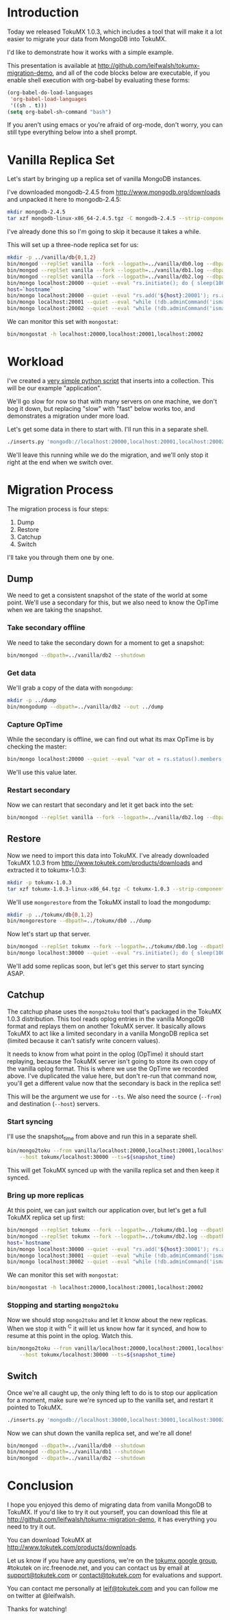* Introduction
  Today we released TokuMX 1.0.3, which includes a tool that will make it
  a lot easier to migrate your data from MongoDB into TokuMX.

  I'd like to demonstrate how it works with a simple example.

  This presentation is available at
  http://github.com/leifwalsh/tokumx-migration-demo, and all of the code
  blocks below are executable, if you enable shell execution with
  org-babel by evaluating these forms:
  #+begin_src emacs-lisp
    (org-babel-do-load-languages
     'org-babel-load-languages
     '((sh . t)))
    (setq org-babel-sh-command "bash")
  #+end_src

  If you aren't using emacs or you're afraid of org-mode, don't worry, you
  can still type everything below into a shell prompt.

* Vanilla Replica Set
  Let's start by bringing up a replica set of vanilla MongoDB instances.

  I've downloaded mongodb-2.4.5 from http://www.mongodb.org/downloads and
  unpacked it here to mongodb-2.4.5:
  #+begin_src sh :results output silent
    mkdir mongodb-2.4.5
    tar xzf mongodb-linux-x86_64-2.4.5.tgz -C mongodb-2.4.5 --strip-components 1
  #+end_src
  I've already done this so I'm going to skip it because it takes a while.

  This will set up a three-node replica set for us:
  #+begin_src sh :dir mongodb-2.4.5 :results value verbatim
    mkdir -p ../vanilla/db{0,1,2}
    bin/mongod --replSet vanilla --fork --logpath=../vanilla/db0.log --dbpath=../vanilla/db0 --port 20000
    bin/mongod --replSet vanilla --fork --logpath=../vanilla/db1.log --dbpath=../vanilla/db1 --port 20001
    bin/mongod --replSet vanilla --fork --logpath=../vanilla/db2.log --dbpath=../vanilla/db2 --port 20002
    bin/mongo localhost:20000 --quiet --eval "rs.initiate(); do { sleep(1000); } while (!db.adminCommand('ismaster').ismaster);"
    host=`hostname`
    bin/mongo localhost:20000 --quiet --eval "rs.add('${host}:20001'); rs.add('${host}:20002')"
    bin/mongo localhost:20001 --quiet --eval "while (!db.adminCommand('ismaster').secondary) { sleep(1000); }"
    bin/mongo localhost:20002 --quiet --eval "while (!db.adminCommand('ismaster').secondary) { sleep(1000); }"
  #+end_src

  We can monitor this set with =mongostat=:
  #+begin_src sh
    bin/mongostat -h localhost:20000,localhost:20001,localhost:20002
  #+end_src

* Workload
  I've created a [[./inserts.py][very simple python script]] that inserts into a collection.
  This will be our example "application".

  We'll go slow for now so that with many servers on one machine, we don't
  bog it down, but replacing "slow" with "fast" below works too, and
  demonstrates a migration under more load.

  Let's get some data in there to start with.  I'll run this in a separate
  shell.
  #+begin_src sh
    ./inserts.py 'mongodb://localhost:20000,localhost:20001,localhost:20002/?replicaSet=vanilla' test.inserts slow
  #+end_src

  We'll leave this running while we do the migration, and we'll only stop
  it right at the end when we switch over.

* Migration Process
  The migration process is four steps:
  1. Dump
  2. Restore
  3. Catchup
  4. Switch

  I'll take you through them one by one.

** Dump

   We need to get a consistent snapshot of the state of the world at some
   point.  We'll use a secondary for this, but we also need to know the
   OpTime when we are taking the snapshot.

*** Take secondary offline
    We need to take the secondary down for a moment to get a snapshot:
    #+begin_src sh :dir mongodb-2.4.5
      bin/mongod --dbpath=../vanilla/db2 --shutdown
    #+end_src

*** Get data
    We'll grab a copy of the data with =mongodump=:
    #+begin_src sh :dir mongodb-2.4.5 :results output silent
      mkdir -p ../dump
      bin/mongodump --dbpath=../vanilla/db2 --out ../dump
    #+end_src

*** Capture OpTime
    While the secondary is offline, we can find out what its max OpTime is
    by checking the master:
    #+name: snapshot_time
    #+begin_src sh :dir ~/mongodb-2.4.5 :cache yes
      bin/mongo localhost:20000 --quiet --eval "var ot = rs.status().members[2].optime; print(ot.t + ':' + ot.i)"
    #+end_src

    We'll use this value later.

*** Restart secondary
    Now we can restart that secondary and let it get back into the set:
    #+begin_src sh :dir mongodb-2.4.5 :results output silent
      bin/mongod --replSet vanilla --fork --logpath=../vanilla/db2.log --dbpath=../vanilla/db2 --port 20002
    #+end_src

** Restore
   Now we need to import this data into TokuMX.  I've already downloaded
   TokuMX 1.0.3 from http://www.tokutek.com/products/downloads and
   extracted it to tokumx-1.0.3:
   #+begin_src sh :results output silent
     mkdir -p tokumx-1.0.3
     tar xzf tokumx-1.0.3-linux-x86_64.tgz -C tokumx-1.0.3 --strip-components 1
   #+end_src

   We'll use =mongorestore= from the TokuMX install to load the mongodump:
   #+begin_src sh :dir tokumx-1.0.3 :results output silent
     mkdir -p ../tokumx/db{0,1,2}
     bin/mongorestore --dbpath=../tokumx/db0 ../dump
   #+end_src

   Now let's start up that server.
   #+begin_src sh :dir tokumx-1.0.3 :results output verbatim
     bin/mongod --replSet tokumx --fork --logpath=../tokumx/db0.log --dbpath=../tokumx/db0 --port 30000
     bin/mongo localhost:30000 --quiet --eval "rs.initiate(); do { sleep(1000); } while (!db.adminCommand('ismaster').ismaster);"
   #+end_src

   We'll add some replicas soon, but let's get this server to start
   syncing ASAP.

** Catchup
   The catchup phase uses the =mongo2toku= tool that's packaged in the
   TokuMX 1.0.3 distribution.  This tool reads oplog entries in the
   vanilla MongoDB format and replays them on another TokuMX server.  It
   basically allows TokuMX to act like a limited secondary in a vanilla
   MongoDB replica set (limited because it can't satisfy write concern
   values).

   It needs to know from what point in the oplog (OpTime) it should start
   replaying, because the TokuMX server isn't going to store its own copy
   of the vanilla oplog format.  This is where we use the OpTime we
   recorded above.  I've duplicated the value here, but don't re-run that
   command now, you'll get a different value now that the secondary is
   back in the replica set!

   #+RESULTS: snapshot_time

   This will be the argument we use for =--ts=.  We also need the source
   (=--from=) and destination (=--host=) servers.

*** Start syncing
    I'll use the snapshot_time from above and run this in a separate shell.
    #+begin_src sh
      bin/mongo2toku --from vanilla/localhost:20000,localhost:20001,localhost:20002 \
          --host tokumx/localhost:30000 --ts=${snapshot_time}
    #+end_src

    This will get TokuMX synced up with the vanilla replica set and then
    keep it synced.

*** Bring up more replicas
    At this point, we can just switch our application over, but let's get a
    full TokuMX replica set up first:
    #+begin_src sh :dir tokumx-1.0.3 :results value verbatim
      bin/mongod --replSet tokumx --fork --logpath=../tokumx/db1.log --dbpath=../tokumx/db1 --port 20001
      bin/mongod --replSet tokumx --fork --logpath=../tokumx/db2.log --dbpath=../tokumx/db2 --port 20002
      host=`hostname`
      bin/mongo localhost:30000 --quiet --eval "rs.add('${host}:30001'); rs.add('${host}:30002')"
      bin/mongo localhost:30001 --quiet --eval "while (!db.adminCommand('ismaster').secondary) { sleep(1000); }"
      bin/mongo localhost:30002 --quiet --eval "while (!db.adminCommand('ismaster').secondary) { sleep(1000); }"
    #+end_src

    We can monitor this set with =mongostat=:
    #+begin_src sh
      bin/mongostat -h localhost:20000,localhost:20001,localhost:20002
    #+end_src

*** Stopping and starting =mongo2toku=
    Now we should stop =mongo2toku= and let it know about the new
    replicas.  When we stop it with ^C it will let us know how far it
    synced, and how to resume at this point in the oplog.  Watch this.
    #+begin_src sh
      bin/mongo2toku --from vanilla/localhost:20000,localhost:20001,localhost:20002 \
          --host tokumx/localhost:30000 --ts=${snapshot_time}
    #+end_src

** Switch
   Once we're all caught up, the only thing left to do is to stop our
   application for a moment, make sure we're synced up to the vanilla
   set, and restart it pointed to TokuMX.
   #+begin_src sh
     ./inserts.py 'mongodb://localhost:30000,localhost:30001,localhost:30002/?replicaSet=tokumx test.inserts slow
   #+end_src

   Now we can shut down the vanilla replica set, and we're all done!
   #+begin_src sh :dir mongodb-2.4.5 :results value verbatim
     bin/mongod --dbpath=../vanilla/db0 --shutdown
     bin/mongod --dbpath=../vanilla/db1 --shutdown
     bin/mongod --dbpath=../vanilla/db2 --shutdown
   #+end_src

* Conclusion
  I hope you enjoyed this demo of migrating data from vanilla MongoDB to
  TokuMX.  If you'd like to try it out yourself, you can download this
  file at http://github.com/leifwalsh/tokumx-migration-demo, it has
  everything you need to try it out.

  You can download TokuMX at http://www.tokutek.com/products/downloads.

  Let us know if you have any questions, we're on the [[mailto:tokumx-user@googlegroups.com][tokumx google
  group]], #tokutek on irc.freenode.net, and you can contact us by email at
  [[mailto:support@tokutek.com][support@tokutek.com]] or [[mailto:contact@tokutek.com][contact@tokutek.com]] for evaluations and support.

  You can contact me personally at [[mailto:leif@tokutek.com][leif@tokutek.com]] and you can follow me
  on twitter at @leifwalsh.

  Thanks for watching!
